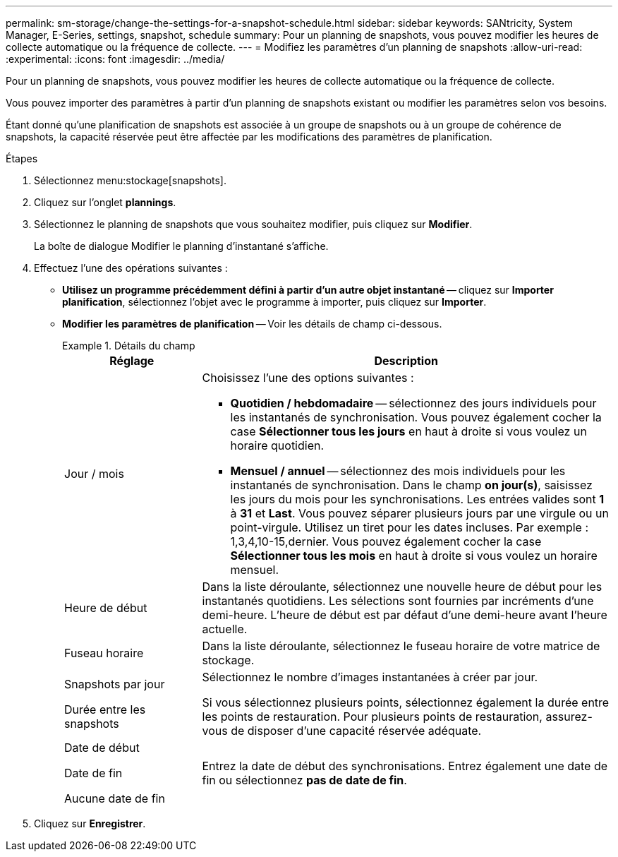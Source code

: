 ---
permalink: sm-storage/change-the-settings-for-a-snapshot-schedule.html 
sidebar: sidebar 
keywords: SANtricity, System Manager, E-Series, settings, snapshot, schedule 
summary: Pour un planning de snapshots, vous pouvez modifier les heures de collecte automatique ou la fréquence de collecte. 
---
= Modifiez les paramètres d'un planning de snapshots
:allow-uri-read: 
:experimental: 
:icons: font
:imagesdir: ../media/


[role="lead"]
Pour un planning de snapshots, vous pouvez modifier les heures de collecte automatique ou la fréquence de collecte.

Vous pouvez importer des paramètres à partir d'un planning de snapshots existant ou modifier les paramètres selon vos besoins.

Étant donné qu'une planification de snapshots est associée à un groupe de snapshots ou à un groupe de cohérence de snapshots, la capacité réservée peut être affectée par les modifications des paramètres de planification.

.Étapes
. Sélectionnez menu:stockage[snapshots].
. Cliquez sur l'onglet *plannings*.
. Sélectionnez le planning de snapshots que vous souhaitez modifier, puis cliquez sur *Modifier*.
+
La boîte de dialogue Modifier le planning d'instantané s'affiche.

. Effectuez l'une des opérations suivantes :
+
** *Utilisez un programme précédemment défini à partir d'un autre objet instantané* -- cliquez sur *Importer planification*, sélectionnez l'objet avec le programme à importer, puis cliquez sur *Importer*.
** *Modifier les paramètres de planification* -- Voir les détails de champ ci-dessous.
+
.Détails du champ
====
[cols="25h,~"]
|===
| Réglage | Description 


 a| 
Jour / mois
 a| 
Choisissez l'une des options suivantes :

*** *Quotidien / hebdomadaire* -- sélectionnez des jours individuels pour les instantanés de synchronisation. Vous pouvez également cocher la case *Sélectionner tous les jours* en haut à droite si vous voulez un horaire quotidien.
*** *Mensuel / annuel* -- sélectionnez des mois individuels pour les instantanés de synchronisation. Dans le champ *on jour(s)*, saisissez les jours du mois pour les synchronisations. Les entrées valides sont *1* à *31* et *Last*. Vous pouvez séparer plusieurs jours par une virgule ou un point-virgule. Utilisez un tiret pour les dates incluses. Par exemple : 1,3,4,10-15,dernier. Vous pouvez également cocher la case *Sélectionner tous les mois* en haut à droite si vous voulez un horaire mensuel.




 a| 
Heure de début
 a| 
Dans la liste déroulante, sélectionnez une nouvelle heure de début pour les instantanés quotidiens. Les sélections sont fournies par incréments d'une demi-heure. L'heure de début est par défaut d'une demi-heure avant l'heure actuelle.



 a| 
Fuseau horaire
 a| 
Dans la liste déroulante, sélectionnez le fuseau horaire de votre matrice de stockage.



 a| 
Snapshots par jour

Durée entre les snapshots
 a| 
Sélectionnez le nombre d'images instantanées à créer par jour.

Si vous sélectionnez plusieurs points, sélectionnez également la durée entre les points de restauration. Pour plusieurs points de restauration, assurez-vous de disposer d'une capacité réservée adéquate.



 a| 
Date de début

Date de fin

Aucune date de fin
 a| 
Entrez la date de début des synchronisations. Entrez également une date de fin ou sélectionnez *pas de date de fin*.

|===
====


. Cliquez sur *Enregistrer*.

